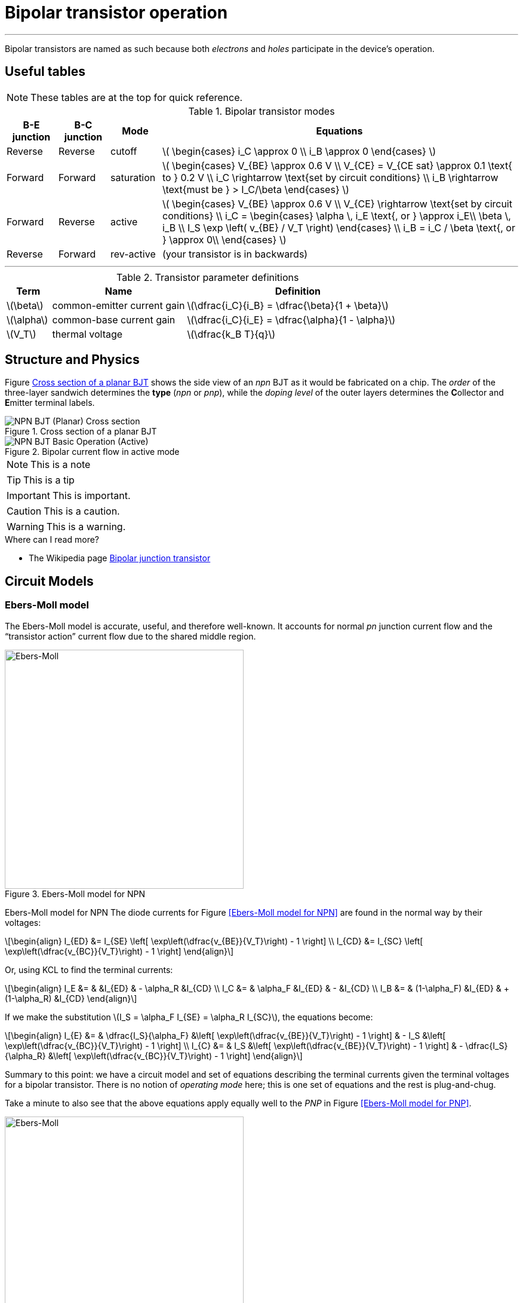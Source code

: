 = Bipolar transistor operation

:sect: &#167;
:beta: &#x03b2;
:omega: &#8486;

'''
[#2018-01-10]

Bipolar transistors are named as such because both _electrons_ and _holes_ participate in the device's operation.


== Useful tables

NOTE: These tables are at the top for quick reference.


[#bjt-modes]
.Bipolar transistor modes
[cols=".^1,.^1,.^1,.^7"]
|===
|B-E junction |B-C junction |Mode |Equations

|Reverse
|Reverse
|cutoff
|latexmath:[
\begin{cases}
i_C \approx 0 \\
i_B \approx 0
\end{cases}
]

|Forward
|Forward
|saturation
|latexmath:[
\begin{cases}
V_{BE} \approx 0.6 V \\
V_{CE} = V_{CE sat} \approx 0.1 \text{ to } 0.2 V \\
i_C \rightarrow \text{set by circuit conditions} \\
i_B \rightarrow \text{must be } > I_C/\beta
\end{cases}
]

|Forward
|Reverse
|active
|latexmath:[
\begin{cases}
V_{BE} \approx 0.6 V \\
V_{CE} \rightarrow \text{set by circuit conditions} \\
i_C = \begin{cases}
        \alpha \, i_E \text{, or } \approx i_E\\
        \beta \, i_B \\
        I_S \exp \left( v_{BE} / V_T \right)
      \end{cases} \\
i_B = i_C / \beta \text{, or } \approx 0\\
\end{cases}
]

|Reverse
|Forward
|rev-active
|(your transistor is in backwards)

|===




'''



[#bjt-parameters]
.Transistor parameter definitions
[cols=".^1,.^3,.^5"]
|===
| Term | Name | Definition

|latexmath:[\beta]
|common-emitter current gain
|latexmath:[\dfrac{i_C}{i_B} = \dfrac{\beta}{1 + \beta}]

|latexmath:[\alpha]
|common-base current gain
|latexmath:[\dfrac{i_C}{i_E} = \dfrac{\alpha}{1 - \alpha}]

|latexmath:[V_T]
|thermal voltage
|latexmath:[\dfrac{k_B T}{q}]

|===



== Structure and Physics

Figure <<bjt-planar>> shows the side view of an _npn_ BJT as it would be fabricated on a chip.
The _order_ of the three-layer sandwich determines the *type* (_npn_ or _pnp_), while the _doping level_ of the outer layers determines the **C**ollector and **E**mitter terminal labels.


[#bjt-planar]
.Cross section of a planar BJT
image::NPN_BJT_(Planar)_Cross-section.svg[]
// from: https://en.wikipedia.org/wiki/File:NPN_BJT_(Planar)_Cross-section.svg
// modified emitter to add "+" to doping

[#bjt-current-flow]
.Bipolar current flow in active mode
image::NPN_BJT_Basic_Operation_(Active).svg[]
// from: https://en.wikipedia.org/wiki/File:NPN_BJT_Basic_Operation_(Active).svg



NOTE: This is a note


TIP: This is a tip


IMPORTANT: This is important.


CAUTION: This is a caution.


WARNING: This is a warning.





.Where can I read more?
****
* The Wikipedia page https://en.wikipedia.org/wiki/Bipolar_junction_transistor[Bipolar junction transistor]

****



== Circuit Models

=== Ebers-Moll model

The Ebers-Moll model is accurate, useful, and therefore well-known.
It accounts for normal _pn_ junction current flow and the "`transistor action`" current flow due to the shared middle region.


.Ebers-Moll model for NPN
image::Ebers-Moll_model_schematic_(NPN).svg[Ebers-Moll, 400]
// from: https://en.wikipedia.org/wiki/File:Ebers-Moll_model_schematic_(NPN).svg

Ebers-Moll model for NPN
The diode currents for Figure <<Ebers-Moll model for NPN>> are found in the normal way by their voltages:

[latexmath]
++++
\begin{align}
I_{ED} &= I_{SE} \left[ \exp\left(\dfrac{v_{BE}}{V_T}\right) - 1 \right] \\
I_{CD} &= I_{SC} \left[ \exp\left(\dfrac{v_{BC}}{V_T}\right) - 1 \right]
\end{align}
++++


Or, using KCL to find the terminal currents:

[latexmath]
++++
\begin{align}
I_E &= &              &I_{ED} & -     \alpha_R &I_{CD} \\
I_C &= &     \alpha_F &I_{ED} & -              &I_{CD} \\
I_B &= & (1-\alpha_F) &I_{ED} & + (1-\alpha_R) &I_{CD}
\end{align}
++++

If we make the substitution latexmath:[I_S = \alpha_F I_{SE} = \alpha_R I_{SC}], the equations become:

[latexmath]
++++
\begin{align}
I_{E} &= &  \dfrac{I_S}{\alpha_F} &\left[ \exp\left(\dfrac{v_{BE}}{V_T}\right) - 1 \right] & - I_S &\left[ \exp\left(\dfrac{v_{BC}}{V_T}\right) - 1 \right] \\
I_{C} &= &  I_S &\left[ \exp\left(\dfrac{v_{BE}}{V_T}\right) - 1 \right] & - \dfrac{I_S}{\alpha_R} &\left[ \exp\left(\dfrac{v_{BC}}{V_T}\right) - 1 \right]
\end{align}
++++

Summary to this point: we have a circuit model and set of equations describing the terminal currents given the terminal voltages for a bipolar transistor.
There is no notion of _operating mode_ here; this is one set of equations and the rest is plug-and-chug.

Take a minute to also see that the above equations apply equally well to the _PNP_ in Figure <<Ebers-Moll model for PNP>>.


.Ebers-Moll model for PNP
image::Ebers-Moll_model_schematic_(PNP).svg[Ebers-Moll, 400]
// from: https://en.wikipedia.org/wiki/File:Ebers-Moll_model_schematic_(PNP).svg



=== Gummel-Poon model

The <<gummel-poon>> transistor model is an extension of the Ebers-Moll model to better match measurements and other effects.
An important aspect is that it accounts for variation in latexmath:[\beta_{F,R}] as device current changes.
It is the default bipolar transistor model used in SPICE.
A listing and brief description of the model's parameters is at the Wikipedia page https://en.wikipedia.org/wiki/Gummel%E2%80%93Poon_model[Gummel-Poon model].





=== E-M approximations

Now we will start making some approximations to arrive at some simpler equations.
The first is to drop the latexmath:[-1]`'s.
Doing this only introduces a significant error when the voltages are within a few multiples of latexmath:[V_T], or less than about 100 mV at room temperature.


[latexmath]
++++
\begin{align}
I_{E} &= &  \dfrac{I_S}{\alpha_F} &\,\exp\left(\dfrac{v_{BE}}{V_T}\right) & - I_S & \,\exp\left(\dfrac{v_{BC}}{V_T}\right) \\
I_{C} &= &  I_S & \,\exp\left(\dfrac{v_{BE}}{V_T}\right) & - \dfrac{I_S}{\alpha_R} & \,\exp\left(\dfrac{v_{BC}}{V_T}\right) \\
I_{B} &= & \dfrac{I_S}{\beta_F} &\,\exp\left(\dfrac{v_{BE}}{V_T}\right) & - \dfrac{I_S}{\beta_R} & \,\exp\left(\dfrac{v_{BC}}{V_T}\right) \\
\end{align}
++++

[#f:ebers-moll]
image::Approximated_Ebers_Moll.svg[Ebers-Moll, 400]
// from: https://commons.wikimedia.org/wiki/File:Approximated_Ebers_Moll.svg


Now, make a few *_assumptions_* for the case of an _NPN_:

* The collector is at an equal or higher potential than its emitter, latexmath:[v_C \ge v_E].

* The base is also at an equal or higher potential than the emitter, latexmath:[v_B \ge v_E].


==== Cutoff

Imagine that the base-emitter voltage is near zero (a situation when we can't ignore the latexmath:[-1], remember).
The first exponential term will be also near zero.
Also, the second exponential term's latexmath:[v_{BC}] will be near zero or negative.
This causes all of the currents to go to zero. +
-> This is _cutoff mode_.


==== Active

Next imagine that the base-emitter voltage is increased until some reasonable amount of current flows through the forward biased base-emitter _pn_ junction -- latexmath:[v_{BE}] will be around 0.6 V.
At the same time, the collector voltage is larger at some potential higher than the base, reverse biasing the base-collector junction.
The second exponential terms with latexmath:[v_{BC}] will be nearly zero under these conditions and can be ignored. +
-> This reduces to the equations for _forward active_ mode.
Notice how the collector current is not influenced by the collector voltage.

[latexmath]
++++
\begin{align}
I_E &= \frac{I_C}{\alpha_F} \\
I_C &= I_S \exp\left(\dfrac{v_{BE}}{V_T}\right) \\
I_B &= \frac{I_C}{\beta_F}
\end{align}
++++


==== Saturation

Finally, keep the base-emitter junction forward biased but keep increasing the current flowing into the base terminal by increasing latexmath:[v_{BE}].
The collector current will necessarily increase and, in a circuit, the effect will be that the collector's voltage will decrease.
See the Figure: <<bjt-saturation>> to look at this situation.
The labels will help keep the current paths straight inside the transistor.

[#bjt-saturation]
.Saturation mode current flow
image::bjt-saturation.svg[]


When the collector voltage is greater than the base voltage, diode `Dbc` is reverse-biased and therefore *Iy* is small enough to ignore.
This makes *Ib = Ix* and *Ic = Iz*, which holds until the base and collector voltages are equal.

[ slow down reading here ]

Now increase the base voltage so *Iz* increases.
Remember the earlier relationship between base and collector currents: latexmath:[i_B = i_C / \beta_F].
This means that *Ix* and *Iz* are not independent and *Ix = Iz / &#x03b2;* as well.

*Iz* is increasing, which is lowering the collector voltage.
This causes diode `Dbc` to become forward biased and start conducting (a little) current.
*Iy* works out to be latexmath:[\frac{I_S}{\beta_R} \,\exp\left(\frac{v_{BC}}{V_T}\right)].
The collector voltage will end up at a voltage that satisfies KCL at the collector node to make *Ic = Iz - Iy*.
On the base side, you can see that *Ib = Ix + Iy*.


TIP: Is there any combination of latexmath:[\beta_F] and latexmath:[\beta_R] that allows the collector voltage to drop below the emitter voltage?


The forward biased base-collector junction's current simultaneously increases the base current and decreases the collector current from their expected values.
Since the _active_ mode simplification gives latexmath:[\beta_F = i_C / i_B], we make a new version of {beta} for saturation mode:

[latexmath]
++++
\beta_{\text{sat}} = i_C / i_B
++++


For a recap of _saturation_ mode using this new latexmath:[\beta_{\text{sat}}], remember that increasing latexmath:[i_B] does _not_ increase the collector terminal current *Ic* (it only increases both *Iz* and *Iy*).

You can see this effect by looking at Figure 16 on page 7 of ON Semiconductor's https://www.onsemi.com/pub/Collateral/2N3903-D.PDF[datasheet for the 2N3904^]:

. Each curve is for a constant collector current (set by an external constant current source).

. During the vertical part of each curve, the transistor is in _active_ mode.  For example: on the 10 mA curve at latexmath:[v_{CE} = 1.0\,\mathrm{V}], the base current is about latexmath:[80\,\mathrm{\mu A}] making latexmath:[\beta_F \approx 125] in that condition.

. As base current increases, the collector voltage does not drop much and approaches 0.1 V.

. Take Figure 16 and rotate it 90 degrees counter-clockwise so the plot shows _I_ vs. _V_.

.. Recall that the base voltage will only increase by 60 mV when the current increases by 10&times; -> in other words consider the base voltage constant.

.. The voltage axis then basically plots the voltage across diode `Dbc` and its current.  Do you see how the collector voltage drops a little to balance KCL at the collector node?






//[#bjt-large-signal-model]
//image::bjt-large-signal-model.svg[]


=== Shortcuts

There is a section at the end of most chapters in <<cmosvlsi>> called "`Pitfalls and Fallacies`" which gives some hints on where it is easy to over- or under-think an issue.
A favorite that applies to this context is:

[quote, '<<cmosvlsi>> section 2.6, page 93']
____
*Using excessively complicated models for manual calculations:*

Because models cannot be perfectly accurate, there is little value in using excessively complicated models, particularly for hand calculations.
Simpler models give more insight on key trade-offs and more rapid feedback during design.
____


The most important task is to figure out (a.k.a. guess-then-check) which mode the transistor is operating in.
Remember that it is the state of the two _pn_ junctions that determines the mode (forward or reverse).
See the table <<bjt-modes>> for a summary of these modes and the equations that are useful.




==== Example {counter:example} analysis

[#ce-re]
.Example circuit with both collector and emitter resistors
image::ce-re.svg[]


For the figure <<ce-re>> use:

* *VB* = 2.0 V
* *Vcc* = 5.0 V
* *Rc* = 1 k{omega}
* *Re* = 1 k{omega}

Steps to quickly find the DC solution of this circuit:

. _Guess_ a mode -> active.
. *Vb* is known, so find *Ve* as 2.0 - 0.6 = 1.4 V.
. The voltage across *Re* is now know, so find *Ie* as 1.4 V / 1 k{omega} = 1.4 mA.
. :beta: is large (and latexmath:[\alpha_F \approx 1]), so just estimate *Ic* = *Ie*.
. This is enough to find the (node) voltage at the collector as (5 V - 1.4 mA &times; 1 k{omega}) = (5 - 1.4) = 3.6 V.
. That's it! ... wait, not until we check the mode:
.. *Vc* > *Vb* so `Q1` is indeed in _active_mode.
.. Done.


Open up https://www.circuitlab.com/circuit/67u5zus59rhy/ce-re-example/[CircuitLab schematic *ce-re-example*] and run a DC Simulation.
Click on the nodes and device terminals to see the various node voltages and currents.

NOTE: Notice that the simulator (which is SPICE underneath) reports the emitter current as negative.
It turns out that SPICE defines all device currents as positive into the terminals.
Also notice that the current changes sign when probing the current at either end of a resistor.
Here also, SPICE uses _polarized_ resistors, which is basically the + and - terminals are defined graphically before simulation.



==== Example {counter:example}

Keep the same conditions as above, except change:

* *Rc* => 10 k{omega}

Not much changes on the emitter side of the circuit, so no need to re-do the math.

. Find *Vc* as (5 V - 1.4 mA &times; 10 k{omega}) = (5 - 14.0) = -9.0 V.
. The first clue is a negative node voltage when there is no negative supply voltages.
. The second is to check the operation mode:
.. *Vb* > *Ve* so the B-E junction is forward biased.  (no surprise since we forced this)
.. *Vc* < *Vb* so the B-C junction is also forward biased.  This violates our starting assumption of _active_ mode.  The solution is to re-do the problem but assume a different mode (_saturation_).


Take another swig of coffee and start over.
Oh wait, _saturation_ only changes the collector side.
All of the emitter side math stays the same.

. Set *Vce* to 0.1 V according to the table.
. Therefore *Vc* is 1.5 V.
. *Ic* calculates to (5.0 - 1.5) / 10 k{omega} = 0.35 mA.
. If it is useful, we can use KCL to compute the base current as *Ie* - *Ic* = 1.05 mA.
. The check is to see if base current is larger than what is predicted by latexmath:[\beta_F].  It is obviously larger than *Ic / {beta}*, so the check passes.

Check that these numbers are close to what is simulated (which uses the <<Gummel-Poon model>>) in the same CircuitLab schematic as the first example.


Finally, compute latexmath:[\beta_{\text{sat}} = 0.35 / 1.40 = 0.25].
This number is useful to see how _deep into saturation_ the transistor is.
Here, it is approximately ocean-floor-deep _saturation_ mode.





image::ce-basic.svg[]







[bibliography]
== References

- [[[cmosvlsi, CMOS VLSI]]] Neil Weste and David Harris, _CMOS VLSI Design - A Circuit and Systems Perspective_, 4th edition. Addison-Wesley, 2011

- [[[gummel-poon, Gummel-Poon]]] H.K. Gummel, H.C. Poon, An Integral Charge Control Model of Bipolar Transistors.  Bell System Technical Journal, 49: 5. May-June 1970 pp 827-852. https://archive.org/details/bstj49-5-827

